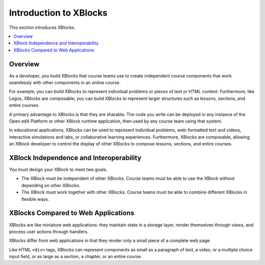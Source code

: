 .. _Introduction to XBlocks:

#######################
Introduction to XBlocks
#######################

This section introduces XBlocks.

.. contents::
 :local:
 :depth: 1

********
Overview
********

As a developer, you build XBlocks that course teams use to create independent
course components that work seamlessly with other components in an online
course.

For example, you can build XBlocks to represent individual problems or pieces
of text or HTML content. Furthermore, like Legos, XBlocks are composable; you
can build XBlocks to represent larger structures such as lessons, sections, and
entire courses.

A primary advantage to XBlocks is that they are sharable. The code you write
can be deployed in any instance of the Open edX Platform or other XBlock runtime
application, then used by any course team using that system.

In educational applications, XBlocks can be used to represent individual
problems, web-formatted text and videos, interactive simulations and labs, or
collaborative learning experiences. Furthermore, XBlocks are composable,
allowing an XBlock developer to control the display of other XBlocks to compose
lessons, sections, and entire courses.

****************************************
XBlock Independence and Interoperability
****************************************

You must design your XBlock to meet two goals.

* The XBlock must be independent of other XBlocks. Course teams must be able to
  use the XBlock without depending on other XBlocks.

* The XBlock must work together with other XBlocks. Course teams must be
  able to combine different XBlocks in flexible ways.

************************************
XBlocks Compared to Web Applications
************************************

XBlocks are like miniature web applications: they maintain state in a storage
layer, render themselves through views, and process user actions through
handlers.

XBlocks differ from web applications in that they render only a small piece of
a complete web page.
	
Like HTML ``<div>`` tags, XBlocks can represent components as small as a
paragraph of text, a video, or a multiple choice input field, or as large as a
section, a chapter, or an entire course.
